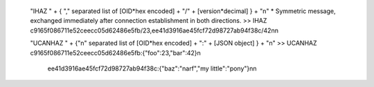
 "IHAZ " + { "," separated list of [OID*hex encoded] + "/" + [version*decimal] } + "\n"
 * Symmetric message, exchanged immediately after connection establishment in both directions.
 >> IHAZ c9165f086711e52ceecc05d62486e5fb/23,ee41d3916ae45fcf72d98727ab94f38c/42\n\n

 "UCANHAZ " +  {"\n" separated list of [OID*hex encoded] + ":" + [JSON object] } + "\n"
 >> UCANHAZ c9165f086711e52ceecc05d62486e5fb:{"foo":23,"bar":42}\n
	ee41d3916ae45fcf72d98727ab94f38c:{"baz":"narf","my little":"pony"}\n\n


